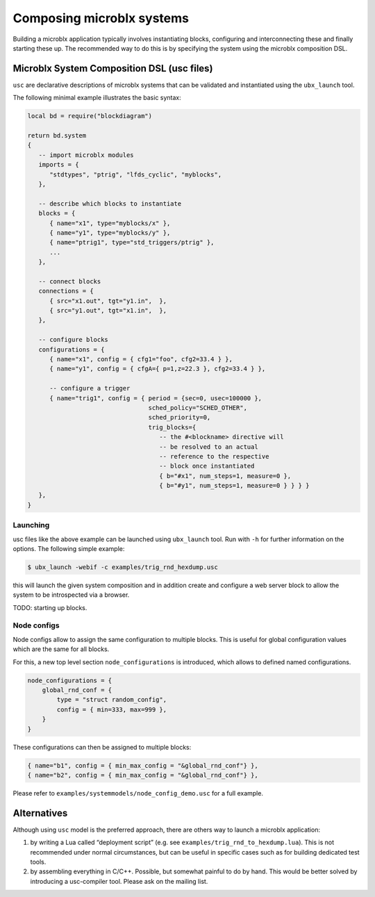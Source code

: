 Composing microblx systems
==========================

Building a microblx application typically involves instantiating
blocks, configuring and interconnecting these and finally starting
these up. The recommended way to do this is by specifying the system
using the microblx composition DSL.


Microblx System Composition DSL (usc files)
-------------------------------------------

``usc`` are declarative descriptions of microblx systems that can be
validated and instantiated using the ``ubx_launch`` tool.

The following minimal example illustrates the basic syntax:

.. code:: lua

	local bd = require("blockdiagram")

	return bd.system
	{
	   -- import microblx modules
	   imports = {
	      "stdtypes", "ptrig", "lfds_cyclic", "myblocks",
	   },

	   -- describe which blocks to instantiate
	   blocks = {
	      { name="x1", type="myblocks/x" },
	      { name="y1", type="myblocks/y" },
	      { name="ptrig1", type="std_triggers/ptrig" },
	      ...
	   },

	   -- connect blocks
	   connections = {
	      { src="x1.out", tgt="y1.in",  },
	      { src="y1.out", tgt="x1.in",  },
	   },

	   -- configure blocks
	   configurations = {
	      { name="x1", config = { cfg1="foo", cfg2=33.4 } },
	      { name="y1", config = { cfgA={ p=1,z=22.3 }, cfg2=33.4 } },

	      -- configure a trigger
	      { name="trig1", config = { period = {sec=0, usec=100000 },
					 sched_policy="SCHED_OTHER",
					 sched_priority=0,
					 trig_blocks={
					    -- the #<blockname> directive will
					    -- be resolved to an actual
					    -- reference to the respective
					    -- block once instantiated
					    { b="#x1", num_steps=1, measure=0 },
					    { b="#y1", num_steps=1, measure=0 } } } }
	   },
	}


Launching
~~~~~~~~~

usc files like the above example can be launched using ``ubx_launch``
tool. Run with ``-h`` for further information on the options. The
following simple example:

.. code:: bash

	  $ ubx_launch -webif -c examples/trig_rnd_hexdump.usc

this will launch the given system composition and in addition create
and configure a web server block to allow the system to be
introspected via a browser.

TODO: starting up blocks.


Node configs
~~~~~~~~~~~~

Node configs allow to assign the same configuration to multiple
blocks. This is useful for global configuration values which are the
same for all blocks.

For this, a new top level section ``node_configurations`` is
introduced, which allows to defined named configurations.

.. code:: lua

     node_configurations = {
         global_rnd_conf = {
             type = "struct random_config",
	     config = { min=333, max=999 },
         }
     }


These configurations can then be assigned to multiple blocks:

.. code:: lua
	  
      { name="b1", config = { min_max_config = "&global_rnd_conf"} },
      { name="b2", config = { min_max_config = "&global_rnd_conf"} },


Please refer to ``examples/systemmodels/node_config_demo.usc`` for a
full example.


Alternatives
------------

Although using ``usc`` model is the preferred approach, there are
others way to launch a microblx application:

1. by writing a Lua called “deployment script” (e.g. see
   ``examples/trig_rnd_to_hexdump.lua``). This is not recommended
   under normal circumstances, but can be useful in specific cases
   such as for building dedicated test tools.

2. by assembling everything in C/C++. Possible, but somewhat painful
   to do by hand. This would be better solved by introducing a
   usc-compiler tool. Please ask on the mailing list.
